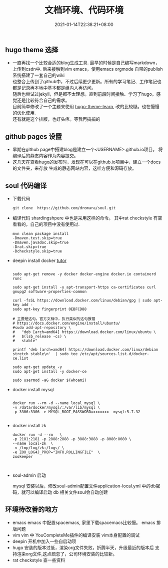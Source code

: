 #+title: 文档环境、代码环境
#+date:  2021-01-14T22:38:21+08:00
#+weight: 5

** hugo theme 选择

   - 一直再找一个比较合适的blog生成工具. 最早的时候是自己编写markdown，上传到csdn中.
     后来接触到vim emacs，使用emacs orgmode 自带的publish系统搭建了一套自己的wiki \\
     也整合上传到了github中，不过后续更少更新。所有的学习笔记、工作笔记也都是记录再本地中基本都是组内人再访问。 \\
     随后也尝试过jekyll，但是都不太理想。直到前段时间接触、学习了hugo。感觉还是比较符合自己的需求。 \\
     目前简单修改了一个主题来使用 [[https://themes.gohugo.io/hugo-theme-learn/][hugo-theme-learn]], 改的比较糙。也在慢慢的优化使用. \\
     还有就是这个排版，也好头疼。等我再搞搞的

** github pages 设置
   
   - 早期在github page中搭建blog是建立一个<USERNAME>.github.io项目。
     将编译后的静态内容作为内容提交。 
   - 这几天在查看hugo的发布时，发现在可以在github.io项目中，建立一个docs的文件夹，来存放
     生成的静态网站内容，这样方便和源码存放。
     
** soul 代码编译
   - 下载代码

    #+begin_src  shell
    git clone  https://github.com/dromara/soul.git
    #+end_src

   - 编译代码
     shardingshpere 中也是采用这样的命令。
     其中rat checkstyle 有空看看的，自己的项目中没有使用过.

    #+begin_src  shell
    mvn clean package install 
    -Dmaven.test.skip=true 
    -Dmaven.javadoc.skip=true
    -Drat.skip=true 
    -Dcheckstyle.skip=true
    #+end_src

   - deepin install docker 
     [[https://gist.github.com/madkoding/3f9b02c431de5d748dfde6957b8b85ff][tutor]]
     #+begin_src shell

    sudo apt-get remove -y docker docker-engine docker.io containerd runc

    sudo apt-get install -y apt-transport-https ca-certificates curl gnupg2 software-properties-common

    curl -fsSL https://download.docker.com/linux/debian/gpg | sudo apt-key add -
    sudo apt-key fingerprint 0EBFCD88

    # 主要是这句，官方文档中，执行类似的这句报错
    # https://docs.docker.com/engine/install/ubuntu/
    #sudo add-apt-repository \
    #   "deb [arch=amd64] https://download.docker.com/linux/ubuntu \
    #   $(lsb_release -cs) \
    #   stable"

    printf 'deb [arch=amd64] https://download.docker.com/linux/debian stretch stable\n'  | sudo tee /etc/apt/sources.list.d/docker-ce.list

    sudo apt-get update -y
    sudo apt-get install -y docker-ce

    sudo usermod -aG docker $(whoami)
     #+end_src

   - docker install mysql

    #+begin_src  shell

    docker run --rm -d --name local_mysql \
    -v /data/docker/mysql/:/var/lib/mysql \
    -p 3306:3306 -e MYSQL_ROOT_PASSWORD=xxxxxxx  mysql:5.7.32

    #+end_src

   - docker install zk

    #+begin_src shell
    docker run -d --rm   \
    -p 2181:2181 -p 2888:2888 -p 3888:3888 -p 8080:8080 \
    --name local-zk  \
    -v /tmp/log/zk:/logs/ \
    -e ZOO_LOG4J_PROP="INFO,ROLLINGFILE"  \
    zookeeper


    #+end_src

   - soul-admin 启动

     mysql 安装以后，修改soul-admin配置文件application-local.yml  中的db密码，就可以编译启动
     db 相关文件soul会自动创建
     
     [[../images/soul-db.png]]


** 环境待改善的地方
    
   - emacs
     emacs 中配置spacemacs, 家里下载spacemacs比较慢。    
     emacs 排版问题
   - vim
     vim 中 YouCompleteMe插件的编译安装
     vim本身配置的调试
   - deepin 开机中加入一些自启动项
   - hugo 安装的版本过低，渲染org文件失败，折腾半天，升级最近的版本后
     支持渲染org文件,这点疏忽了，公司环境安装的比较新。
   - rat checkstyle 查一些资料
